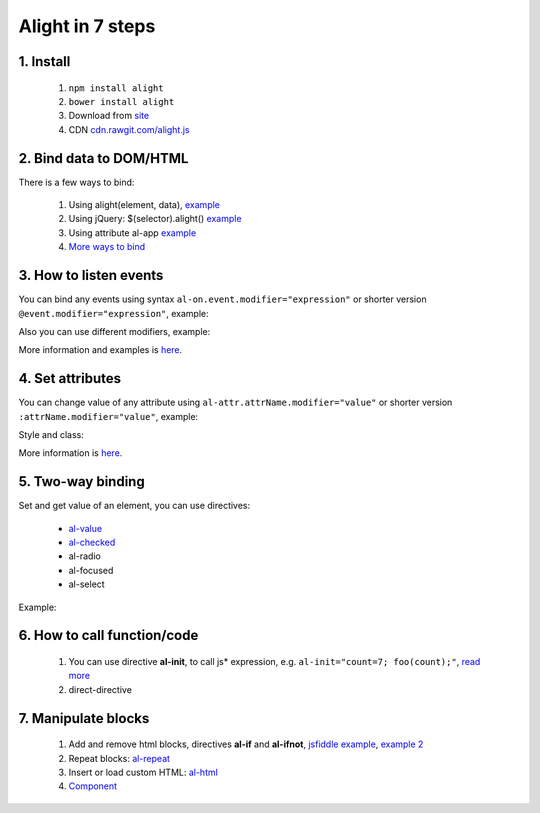 
Alight in 7 steps
=================

1. Install
----------
    
    1. ``npm install alight``
    2. ``bower install alight``
    3. Download from `site <http://angularlight.org/>`_
    4. CDN `cdn.rawgit.com/alight.js <https://cdn.rawgit.com/lega911/alight/v0.12.30/alight.js>`_


2. Bind data to DOM/HTML
------------------------

There is a few ways to bind:

    1. Using alight(element, data), `example <https://jsfiddle.net/lega911/LqzyLavg/>`_
    2. Using jQuery: $(selector).alight() `example <https://jsfiddle.net/lega911/8v935hbr/>`_
    3. Using attribute al-app `example <https://jsfiddle.net/lega911/pa184es1/>`_
    4. `More ways to bind <binding_to_dom.html>`_


3. How to listen events
-----------------------

You can bind any events using syntax ``al-on.event.modifier="expression"`` or shorter version ``@event.modifier="expression"``, example:

.. code-block:: xml
    :caption: html

    <button al-on.click="onClick()"></button>
    <button @click="onClick()"></button>


Also you can use different modifiers, example:

.. code-block:: xml
    :caption: html

    <input @keydown.left="goLeft()" />
    <div @mousemove.throttle-300="moveWithDelay()"></div>

More information and examples is `here <events.html>`_.


4. Set attributes
-----------------

You can change value of any attribute using ``al-attr.attrName.modifier="value"`` or shorter version ``:attrName.modifier="value"``, example:

.. code-block:: xml
    :caption: Examples

    <input al-attr.hidden="value" />
    <input :hidden="value" />
    <input al-attr.disabled="value" />
    <input :disabled="value" />
    <img al-attr.src="linkToImage" />
    <img :src="linkToImage" />


Style and class:

.. code-block:: xml
    :caption: Examples

    <div :class.red="redDiv"></div>
    <div :style.border-color="color"></div>


.. code-block:: xml
    :caption: Expression as template

    <img al-attr.src.tpl="/server/images/{{id}}" />
    <img :src.tpl="/server/images/{{id}}" />


More information is `here <directive/attr.html>`_.


5. Two-way binding
------------------

Set and get value of an element, you can use directives:

    * `al-value <directive/al-value.html>`_
    * `al-checked <directive/al-value.html>`_
    * al-radio
    * al-focused
    * al-select

Example:

.. code-block:: xml
    :caption: Expression as template

    <input type="text" al-value="title" /> {{title}}
    <input type="checkbox" al-checked="model" />


6. How to call function/code
----------------------------

    1. You can use directive **al-init**, to call js* expression, e.g. ``al-init="count=7; foo(count);"``, `read more <directive/al-init.html>`_
    2. direct-directive


7. Manipulate blocks
--------------------

    1. Add and remove html blocks, directives **al-if** and **al-ifnot**, `jsfiddle example <https://jsfiddle.net/lega911/urLtajbw/>`_, `example 2 <http://jsfiddle.net/lega911/9v2DY/>`_
    2. Repeat blocks: `al-repeat <directive/al-repeat.html>`_
    3. Insert or load custom HTML: `al-html <http://localhost:8000/directive/html.html>`_
    4. `Component <component.html>`_
